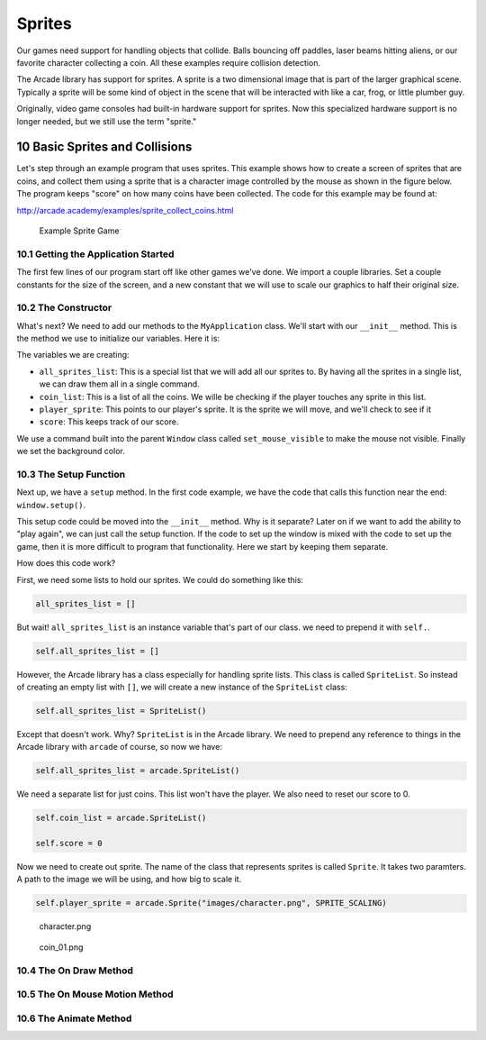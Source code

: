 .. sectnum::
    :start: 10

.. _sprites:

Sprites
=======

Our games need support for handling objects that collide. Balls bouncing off 
paddles, laser beams hitting aliens, or our favorite character collecting a 
coin. All these examples require collision detection.

The Arcade library has support for sprites. A sprite is a two dimensional 
image that is part of the larger graphical scene. Typically a sprite will 
be some kind of object in the scene that will be interacted with like a car, 
frog, or little plumber guy.

.. image:: sprite.png
	:width: 250px

Originally, video game consoles had built-in hardware support for sprites. 
Now this specialized hardware support is no longer needed, but we still use 
the term "sprite."

Basic Sprites and Collisions
----------------------------

Let's step through an example program that uses sprites. This example shows how 
to create a screen of sprites that are coins, and collect them using a sprite 
that is a character image 
controlled by the mouse as shown in the figure below. The program keeps "score" 
on how many coins have been collected. The code for this example may be found at: 

http://arcade.academy/examples/sprite_collect_coins.html

.. figure:: sprite_collect_coins.png

	Example Sprite Game

Getting the Application Started
^^^^^^^^^^^^^^^^^^^^^^^^^^^^^^^

The first few lines of our program start off like other games we've done. We 
import a couple libraries. Set a couple constants for the size of the screen,
and a new constant that we will use to scale our graphics to half their original
size.

.. code-block:: Python
    :caption: Start of our sprite example

	import random
	import arcade

	SPRITE_SCALING = 0.5

	SCREEN_WIDTH = 800
	SCREEN_HEIGHT = 600


	class MyApplication(arcade.Window):
	    # --- Class methods will go here

	window = MyApplication(SCREEN_WIDTH, SCREEN_HEIGHT)
	window.setup()

	arcade.run()

The Constructor
^^^^^^^^^^^^^^^

What's next? We need to add our methods to the ``MyApplication`` class. 
We'll start with our ``__init__`` method. This is the method we use to 
initialize our variables. Here it is:

.. code-block:: Python
    :caption: Constructor for MyApplication

    def __init__(self, width, height):

    	# Call the parent class initializer
        super().__init__(width, height)

        # Variables that will hold sprite lists
        self.all_sprites_list = None
        self.coin_list = None

        # Set up the player info
        self.player_sprite = None
        self.score = 0

        # Don't show the mouse cursor
        self.set_mouse_visible(False)

        # Set the background color
        arcade.set_background_color(arcade.color.AMAZON)

The variables we are creating:

* ``all_sprites_list``:  This is a special list that we will add all our sprites
  to. By having all the sprites in a single list, we can draw them all in a 
  single command.
* ``coin_list``: This is a list of all the coins. We wille be checking if the
  player touches any sprite in this list.
* ``player_sprite``: This points to our player's sprite. It is the sprite
  we will move, and we'll check to see if it 
* ``score``: This keeps track of our score.

We use a command built into the parent ``Window`` class called
``set_mouse_visible`` to make the mouse not visible. Finally we set the 
background color.

The Setup Function
^^^^^^^^^^^^^^^^^^

Next up, we have a ``setup`` method. In the first code example, we have the
code that calls this function near the end: ``window.setup()``. 

This setup code
could be moved into the ``__init__`` method. Why is it separate? Later on
if we want to add the ability to "play again", we can just call the setup 
function. If the code to set up the window is mixed with the code to set 
up the game, then it is more difficult to program that functionality. Here
we start by keeping them separate.

.. code-block:: Python
    :caption: Setup method for our application

    def setup(self):
        """ Set up the game and initialize the variables. """

        # Sprite lists
        self.all_sprites_list = arcade.SpriteList()
        self.coin_list = arcade.SpriteList()

        # Set up the player
        self.score = 0
        self.player_sprite = arcade.Sprite("images/character.png", SPRITE_SCALING)
        self.player_sprite.center_x = 50
        self.player_sprite.center_y = 50
        self.all_sprites_list.append(self.player_sprite)

        for i in range(50):

            # Create the coin instance
            coin = arcade.Sprite("images/coin_01.png", SPRITE_SCALING / 3)

            # Position the coin
            coin.center_x = random.randrange(SCREEN_WIDTH)
            coin.center_y = random.randrange(SCREEN_HEIGHT)

            # Add the coin to the lists
            self.all_sprites_list.append(coin)
            self.coin_list.append(coin)

How does this code work?

First, we need some lists to hold our sprites. We could do something like
this:

.. code-block:: Python

    all_sprites_list = []

But wait! ``all_sprites_list`` is an instance variable that's part of our class.
we need to prepend it with ``self.``.

.. code-block:: Python

    self.all_sprites_list = []

However, the Arcade library has a class especially for handling sprite lists.
This class is called ``SpriteList``. So instead of creating an empty list with
``[]``, we will create a new instance of the ``SpriteList`` class:

.. code-block:: Python

    self.all_sprites_list = SpriteList()

Except that doesn't work. Why? ``SpriteList`` is in the Arcade library. We
need to prepend any reference to things in the Arcade library with ``arcade``
of course, so now we have:

.. code-block:: Python

    self.all_sprites_list = arcade.SpriteList()

We need a separate list for just coins. This list won't have the player. We also
need to reset our score to 0.

.. code-block:: Python

    self.coin_list = arcade.SpriteList()

    self.score = 0

Now we need to create out sprite. The name of the class that represents sprites
is called ``Sprite``. It takes two paramters. A path to the image we will be
using, and how big to scale it.

.. code-block:: Python

    self.player_sprite = arcade.Sprite("images/character.png", SPRITE_SCALING)    

.. figure:: character.png
    
    character.png

.. figure:: coin_01.png
    
    coin_01.png
    
The On Draw Method
^^^^^^^^^^^^^^^^^^

The On Mouse Motion Method
^^^^^^^^^^^^^^^^^^^^^^^^^^

The Animate Method
^^^^^^^^^^^^^^^^^^